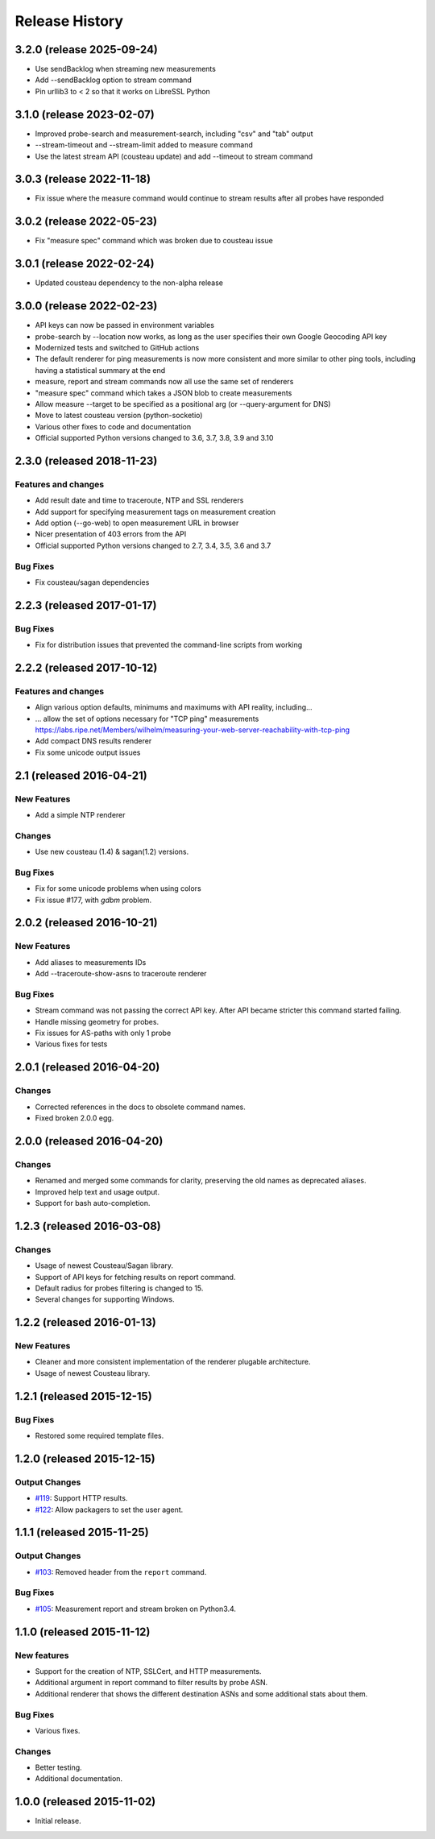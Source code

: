 Release History
===============
3.2.0 (release 2025-09-24)
--------------------------
- Use sendBacklog when streaming new measurements
- Add --sendBacklog option to stream command
- Pin urllib3 to < 2 so that it works on LibreSSL Python

3.1.0 (release 2023-02-07)
--------------------------
- Improved probe-search and measurement-search, including "csv" and "tab" output
- --stream-timeout and --stream-limit added to measure command
- Use the latest stream API (cousteau update) and add --timeout to stream command

3.0.3 (release 2022-11-18)
--------------------------
- Fix issue where the measure command would continue to stream results after all probes have responded

3.0.2 (release 2022-05-23)
--------------------------
- Fix "measure spec" command which was broken due to cousteau issue

3.0.1 (release 2022-02-24)
--------------------------
- Updated cousteau dependency to the non-alpha release

3.0.0 (release 2022-02-23)
--------------------------
- API keys can now be passed in environment variables
- probe-search by --location now works, as long as the user specifies their own Google Geocoding API key
- Modernized tests and switched to GitHub actions
- The default renderer for ping measurements is now more consistent and more similar to other ping tools, including having a statistical summary at the end
- measure, report and stream commands now all use the same set of renderers
- "measure spec" command which takes a JSON blob to create measurements
- Allow measure --target to be specified as a positional arg (or --query-argument for DNS)
- Move to latest cousteau version (python-socketio)
- Various other fixes to code and documentation
- Official supported Python versions changed to 3.6, 3.7, 3.8, 3.9 and 3.10


2.3.0 (released 2018-11-23)
---------------------------

Features and changes
~~~~~~~~~~~~~~~~~~~~
- Add result date and time to traceroute, NTP and SSL renderers
- Add support for specifying measurement tags on measurement creation
- Add option (--go-web) to open measurement URL in browser
- Nicer presentation of 403 errors from the API
- Official supported Python versions changed to 2.7, 3.4, 3.5, 3.6 and 3.7

Bug Fixes
~~~~~~~~~
- Fix cousteau/sagan dependencies


2.2.3 (released 2017-01-17)
---------------------------

Bug Fixes
~~~~~~~~~
- Fix for distribution issues that prevented the command-line scripts from working

2.2.2 (released 2017-10-12)
---------------------------

Features and changes
~~~~~~~~~~~~~~~~~~~~
- Align various option defaults, minimums and maximums with API reality, including...
- ... allow the set of options necessary for "TCP ping" measurements https://labs.ripe.net/Members/wilhelm/measuring-your-web-server-reachability-with-tcp-ping 
- Add compact DNS results renderer
- Fix some unicode output issues

2.1 (released 2016-04-21)
---------------------------

New Features
~~~~~~~~~~~~
- Add a simple NTP renderer

Changes
~~~~~~~
- Use new cousteau (1.4) & sagan(1.2) versions.

Bug Fixes
~~~~~~~~~
- Fix for some unicode problems when using colors
- Fix issue #177, with `gdbm` problem.

2.0.2 (released 2016-10-21)
---------------------------

New Features
~~~~~~~~~~~~
- Add aliases to measurements IDs
- Add --traceroute-show-asns to traceroute renderer

Bug Fixes
~~~~~~~~~
- Stream command was not passing the correct API key. After API became stricter this command started failing.
- Handle missing geometry for probes.
- Fix issues for AS-paths with only 1 probe
- Various fixes for tests

2.0.1 (released 2016-04-20)
---------------------------

Changes
~~~~~~~
- Corrected references in the docs to obsolete command names.
- Fixed broken 2.0.0 egg.


2.0.0 (released 2016-04-20)
---------------------------

Changes
~~~~~~~
- Renamed and merged some commands for clarity, preserving the old names as deprecated aliases.
- Improved help text and usage output.
- Support for bash auto-completion.


1.2.3 (released 2016-03-08)
---------------------------

Changes
~~~~~~~
- Usage of newest Cousteau/Sagan library.
- Support of API keys for fetching results on report command.
- Default radius for probes filtering is changed to 15.
- Several changes for supporting Windows.


1.2.2 (released 2016-01-13)
---------------------------

New Features
~~~~~~~~~~~~
- Cleaner and more consistent implementation of the renderer plugable
  architecture.
- Usage of newest Cousteau library.


1.2.1 (released 2015-12-15)
---------------------------

Bug Fixes
~~~~~~~~~
- Restored some required template files.


1.2.0 (released 2015-12-15)
---------------------------

Output Changes
~~~~~~~~~~~~~~
- `#119`_: Support HTTP results.
- `#122`_: Allow packagers to set the user agent.


1.1.1 (released 2015-11-25)
---------------------------

Output Changes
~~~~~~~~~~~~~~
- `#103`_: Removed header from the ``report`` command.

Bug Fixes
~~~~~~~~~
- `#105`_: Measurement report and stream broken on Python3.4.

1.1.0 (released 2015-11-12)
---------------------------

New features
~~~~~~~~~~~~
- Support for the creation of NTP, SSLCert, and HTTP measurements.
- Additional argument in report command to filter results by probe ASN.
- Additional renderer that shows the different destination ASNs and some
  additional stats about them.

Bug Fixes
~~~~~~~~~
- Various fixes.

Changes
~~~~~~~
- Better testing.
- Additional documentation.

1.0.0 (released 2015-11-02)
---------------------------
- Initial release.

.. _#103: https://github.com/RIPE-NCC/ripe-atlas-tools/issues/103
.. _#105: https://github.com/RIPE-NCC/ripe-atlas-tools/issues/105
.. _#119: https://github.com/RIPE-NCC/ripe-atlas-tools/issues/119
.. _#122: https://github.com/RIPE-NCC/ripe-atlas-tools/issues/122
